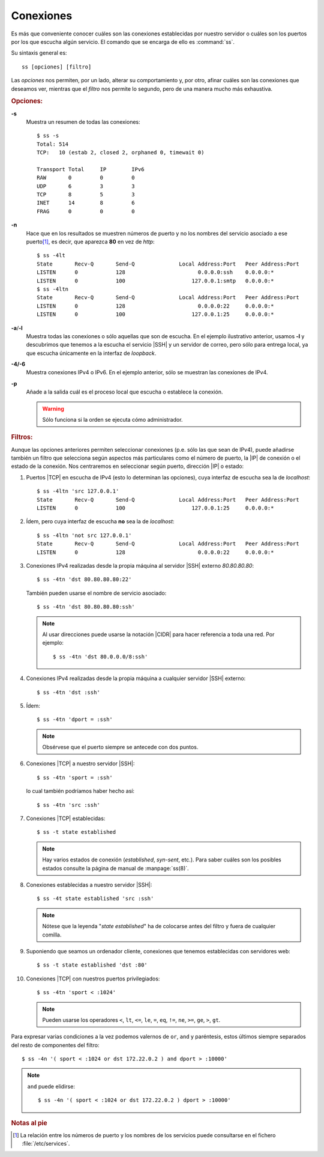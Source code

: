 .. _ss:
.. index:: ss

Conexiones
==========
Es más que conveniente conocer cuáles son las conexiones establecidas por
nuestro servidor o cuáles son los puertos por los que escucha algún servicio. El
comando que se encarga de ello es :command:`ss`.

Su sintaxis general es::

   ss [opciones] [filtro]

Las *opciones* nos permiten, por un lado, alterar su comportamiento y, por otro,
afinar cuáles son las conexiones que deseamos ver, mientras que el *filtro* nos
permite lo segundo, pero de una manera mucho más exhaustiva.

.. rubric:: Opciones:

**-s**
   Muestra un resumen de todas las conexiones::

      $ ss -s
      Total: 514
      TCP:   10 (estab 2, closed 2, orphaned 0, timewait 0)

      Transport Total     IP        IPv6
      RAW       0         0         0        
      UDP       6         3         3        
      TCP       8         5         3        
      INET      14        8         6        
      FRAG      0         0         0

**-n**
   Hace que en los resultados se muestren números de puerto y no los nombres del
   servicio asociado a ese puerto\ [#]_, es decir, que aparezca **80** en vez de
   *http*::

      $ ss -4lt 
      State       Recv-Q       Send-Q              Local Address:Port   Peer Address:Port       
      LISTEN      0            128                       0.0.0.0:ssh    0.0.0.0:*          
      LISTEN      0            100                     127.0.0.1:smtp   0.0.0.0:*
      $ ss -4ltn 
      State       Recv-Q       Send-Q              Local Address:Port   Peer Address:Port       
      LISTEN      0            128                       0.0.0.0:22     0.0.0.0:*          
      LISTEN      0            100                     127.0.0.1:25     0.0.0.0:*

**-a**/**-l**
   Muestra todas las conexiones o sólo aquellas que son de escucha. En el
   ejemplo ilustrativo anterior, usamos **-l** y descubrimos que tenemos a la
   escucha el servicio |SSH| y un servidor de correo, pero sólo para entrega
   local, ya que escucha únicamente en la interfaz de *loopback*.

**-4/-6**
   Muestra conexiones IPv4 o IPv6. En el ejemplo anterior, sólo se muestran las
   conexiones de IPv4.

**-p**
   Añade a la salida cuál es el proceso local que escucha o establece la
   conexión.
  
   .. warning:: Sólo funciona si la orden se ejecuta cómo administrador. 


.. rubric:: Filtros:

Aunque las opciones anteriores permiten seleccionar conexiones (p.e. sólo las
que sean de IPv4), puede añadirse también un filtro que selecciona según
aspectos más particulares como el número de puerto, la |IP| de conexión o el
estado de la conexión. Nos centraremos en seleccionar según puerto, dirección
|IP| o estado:

#. Puertos |TCP| en escucha de IPv4 (esto lo determinan las opciones), cuya
   interfaz de escucha sea la de *localhost*::

      $ ss -4ltn 'src 127.0.0.1'
      State       Recv-Q       Send-Q              Local Address:Port   Peer Address:Port       
      LISTEN      0            100                     127.0.0.1:25     0.0.0.0:*

#. Ídem, pero cuya interfaz de escucha **no** sea la de *localhost*::

      $ ss -4ltn 'not src 127.0.0.1'
      State       Recv-Q       Send-Q              Local Address:Port   Peer Address:Port       
      LISTEN      0            128                       0.0.0.0:22     0.0.0.0:*          

#. Conexiones IPv4 realizadas desde la propia máquina al servidor |SSH| externo
   *80.80.80.80*::

      $ ss -4tn 'dst 80.80.80.80:22'

   También pueden usarse el nombre de servicio asociado::

      $ ss -4tn 'dst 80.80.80.80:ssh'

   .. note:: Al usar direcciones puede usarse la notación |CIDR| para hacer
      referencia a toda una red. Por ejemplo::

         $ ss -4tn 'dst 80.0.0.0/8:ssh'

#. Conexiones IPv4 realizadas desde la propia máquina a cualquier servidor |SSH|
   externo::

      $ ss -4tn 'dst :ssh'

#. Ídem::

      $ ss -4tn 'dport = :ssh'

   .. note:: Obsérvese que el puerto siempre se antecede con dos puntos.

#. Conexiones |TCP| a nuestro servidor |SSH|::

      $ ss -4tn 'sport = :ssh'

   lo cual también podríamos haber hecho así::

      $ ss -4tn 'src :ssh'


#. Conexiones |TCP| establecidas::

      $ ss -t state established

   .. note:: Hay varios estados de conexión (*established*, *syn-sent*, etc.).
      Para saber cuáles son los posibles estados consulte la página de manual de
      :manpage:`ss(8)`.

#. Conexiones establecidas a nuestro servidor |SSH|::

      $ ss -4t state established 'src :ssh'

   .. note:: Nótese que la leyenda "*state established*" ha de colocarse antes
      del filtro y fuera de cualquier comilla.

#. Suponiendo que seamos un ordenador cliente, conexiones que tenemos
   establecidas con servidores web::

      $ ss -t state established 'dst :80'

#. Conexiones |TCP| con nuestros puertos privilegiados::

      $ ss -4tn 'sport < :1024'

   .. note:: Pueden usarse los operadores ``<``, ``lt``, ``<=``, ``le``, ``=``,
      ``eq``, ``!=``, ``ne``, ``>=``, ``ge``, ``>``, ``gt``.

Para expresar varias condiciones a la vez podemos valernos de ``or``, ``and`` y
paréntesis, estos últimos siempre separados del resto de componentes del
filtro::

   $ ss -4n '( sport < :1024 or dst 172.22.0.2 ) and dport > :10000'

.. note:: ``and`` puede elidirse::

      $ ss -4n '( sport < :1024 or dst 172.22.0.2 ) dport > :10000'
   

.. rubric:: Notas al pie

.. [#] La relación entre los números de puerto y los nombres de los servicios
   puede consultarse en el fichero :file:`/etc/services`.

.. |TCP| replace:: :abbr:`TCP (Transmission Control Protocol)`
.. |CIDR| replace:: :abbr:`CIDR (Classless Inter-Domain Routing)`
